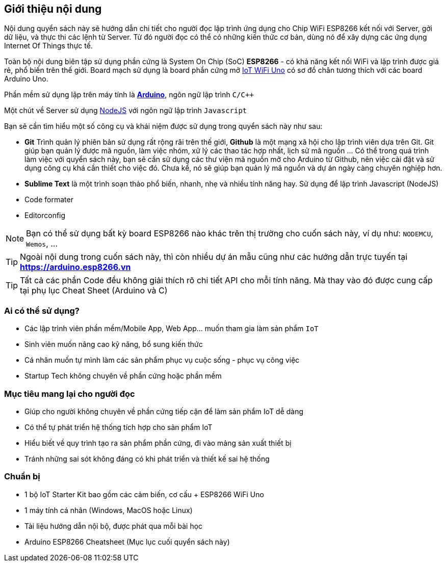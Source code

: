 [abstract]
== Giới thiệu nội dung

Nội dung quyển sách này sẽ hướng dẫn chi tiết cho người đọc lập trình ứng dụng cho Chip WiFi ESP8266 kết nối với Server, gởi dữ liệu, và thực thi các lệnh từ Server. Từ đó người đọc có thể có những kiến thức cơ bản, dùng nó để xây dựng các ứng dụng Internet Of Things thực tế.

Toàn bộ nội dung biên tập sử dụng phần cứng là System On Chip (SoC) **ESP8266** - có khả năng kết nối WiFi và lập trình được giá rẻ, phổ biến trên thế giới. Board mạch sử dụng là board phần cứng mở https://github.com/iotmakervn/iot-wifi-uno-hw[IoT WiFi Uno] có sơ đồ chân tương thích với các board Arduino Uno.

Phần mềm sử dụng lập trên máy tính là https://arduino.cc[*Arduino*], ngôn ngữ lập trình `C/C++`

Một chút về Server sử dụng https://nodejs.org[NodeJS] với ngôn ngữ lập trình `Javascript`

Bạn sẽ cần tìm hiểu một số công cụ và khái niệm được sử dụng trong quyển sách này như sau:

* **Git** Trình quản lý phiên bản sử dụng rất rộng rãi trên thế giới, **Github** là một mạng xã hội cho lập trình viên dựa trên Git. Git giúp bạn quản lý được mã nguồn, làm việc nhóm, xử lý các thao tác hợp nhất, lịch sử mã nguồn ... Có thể trong quá trình làm việc với quyển sách này, bạn sẽ cần sử dụng các thư viện mã nguồn mỡ cho Arduino từ Github, nên việc cài đặt và sử dụng công cụ khá cần thiết cho việc đó. Chưa kể, nó sẽ giúp bạn quản lý mã nguồn và dự án ngày càng chuyên nghiệp hơn.
* **Sublime Text** là một trình soạn thảo phổ biến, nhanh, nhẹ và nhiều tính năng hay. Sử dụng để lập trình Javascript (NodeJS)
* Code formater
* Editorconfig


NOTE: Bạn có thể sử dụng bất kỳ board ESP8266 nào khác trên thị trường cho cuốn sách này, ví dụ như: `NODEMCU`, `Wemos`, ...

TIP: Ngoài nội dung trong cuốn sách này, thì còn nhiều dự án mẫu cũng như các hướng dẫn trực tuyến tại **https://arduino.esp8266.vn**

TIP: Tất cả các phần Code đều không giải thích rõ chi tiết API cho mỗi tính năng. Mà thay vào đó được cung cấp tại phụ lục Cheat Sheet (Arduino và C)

=== Ai có thể sử dụng?

- Các lập trình viên phần mềm/Mobile App, Web App… muốn tham gia làm sản phẩm `IoT`
- Sinh viên muốn nâng cao kỹ năng, bổ sung kiến thức
- Cá nhân muốn tự mình làm các sản phẩm phục vụ cuộc sống - phục vụ công việc
- Startup Tech không chuyên về phần cứng hoặc phần mềm

=== Mục tiêu mang lại cho người đọc

- Giúp cho người không chuyên về phần cứng tiếp cận để làm sản phẩm IoT dễ dàng
- Có thể tự phát triển hệ thống tích hợp cho sản phẩm IoT
- Hiểu biết về quy trình tạo ra sản phẩm phần cứng, đi vào mảng sản xuất thiết bị
- Tránh những sai sót không đáng có khi phát triển và thiết kế sai hệ thống

=== Chuẩn bị

- 1 bộ IoT Starter Kit bao gồm các cảm biến, cơ cấu + ESP8266 WiFi Uno
- 1 máy tính cá nhân (Windows, MacOS hoặc Linux)
- Tài liệu hướng dẫn nội bộ, được phát qua mỗi bài học
- Arduino ESP8266 Cheatsheet (Mục lục cuối quyển sách này)
